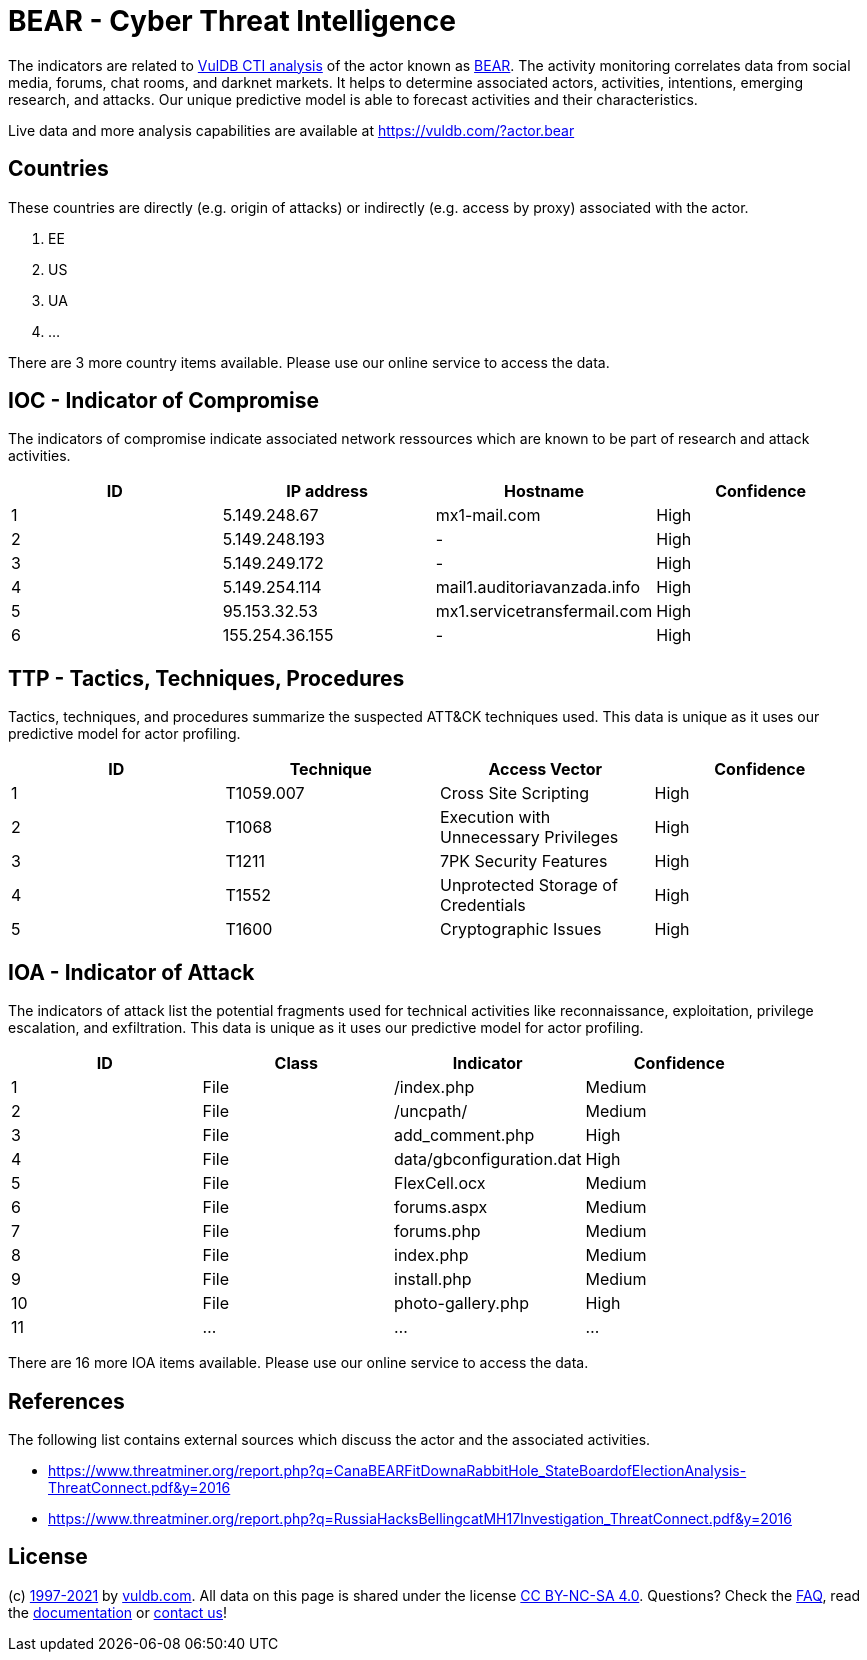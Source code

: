 = BEAR - Cyber Threat Intelligence

The indicators are related to https://vuldb.com/?doc.cti[VulDB CTI analysis] of the actor known as https://vuldb.com/?actor.bear[BEAR]. The activity monitoring correlates data from social media, forums, chat rooms, and darknet markets. It helps to determine associated actors, activities, intentions, emerging research, and attacks. Our unique predictive model is able to forecast activities and their characteristics.

Live data and more analysis capabilities are available at https://vuldb.com/?actor.bear

== Countries

These countries are directly (e.g. origin of attacks) or indirectly (e.g. access by proxy) associated with the actor.

. EE
. US
. UA
. ...

There are 3 more country items available. Please use our online service to access the data.

== IOC - Indicator of Compromise

The indicators of compromise indicate associated network ressources which are known to be part of research and attack activities.

[options="header"]
|========================================
|ID|IP address|Hostname|Confidence
|1|5.149.248.67|mx1-mail.com|High
|2|5.149.248.193|-|High
|3|5.149.249.172|-|High
|4|5.149.254.114|mail1.auditoriavanzada.info|High
|5|95.153.32.53|mx1.servicetransfermail.com|High
|6|155.254.36.155|-|High
|========================================

== TTP - Tactics, Techniques, Procedures

Tactics, techniques, and procedures summarize the suspected ATT&CK techniques used. This data is unique as it uses our predictive model for actor profiling.

[options="header"]
|========================================
|ID|Technique|Access Vector|Confidence
|1|T1059.007|Cross Site Scripting|High
|2|T1068|Execution with Unnecessary Privileges|High
|3|T1211|7PK Security Features|High
|4|T1552|Unprotected Storage of Credentials|High
|5|T1600|Cryptographic Issues|High
|========================================

== IOA - Indicator of Attack

The indicators of attack list the potential fragments used for technical activities like reconnaissance, exploitation, privilege escalation, and exfiltration. This data is unique as it uses our predictive model for actor profiling.

[options="header"]
|========================================
|ID|Class|Indicator|Confidence
|1|File|/index.php|Medium
|2|File|/uncpath/|Medium
|3|File|add_comment.php|High
|4|File|data/gbconfiguration.dat|High
|5|File|FlexCell.ocx|Medium
|6|File|forums.aspx|Medium
|7|File|forums.php|Medium
|8|File|index.php|Medium
|9|File|install.php|Medium
|10|File|photo-gallery.php|High
|11|...|...|...
|========================================

There are 16 more IOA items available. Please use our online service to access the data.

== References

The following list contains external sources which discuss the actor and the associated activities.

* https://www.threatminer.org/report.php?q=CanaBEARFitDownaRabbitHole_StateBoardofElectionAnalysis-ThreatConnect.pdf&y=2016
* https://www.threatminer.org/report.php?q=RussiaHacksBellingcatMH17Investigation_ThreatConnect.pdf&y=2016

== License

(c) https://vuldb.com/?doc.changelog[1997-2021] by https://vuldb.com/?doc.about[vuldb.com]. All data on this page is shared under the license https://creativecommons.org/licenses/by-nc-sa/4.0/[CC BY-NC-SA 4.0]. Questions? Check the https://vuldb.com/?doc.faq[FAQ], read the https://vuldb.com/?doc[documentation] or https://vuldb.com/?contact[contact us]!
